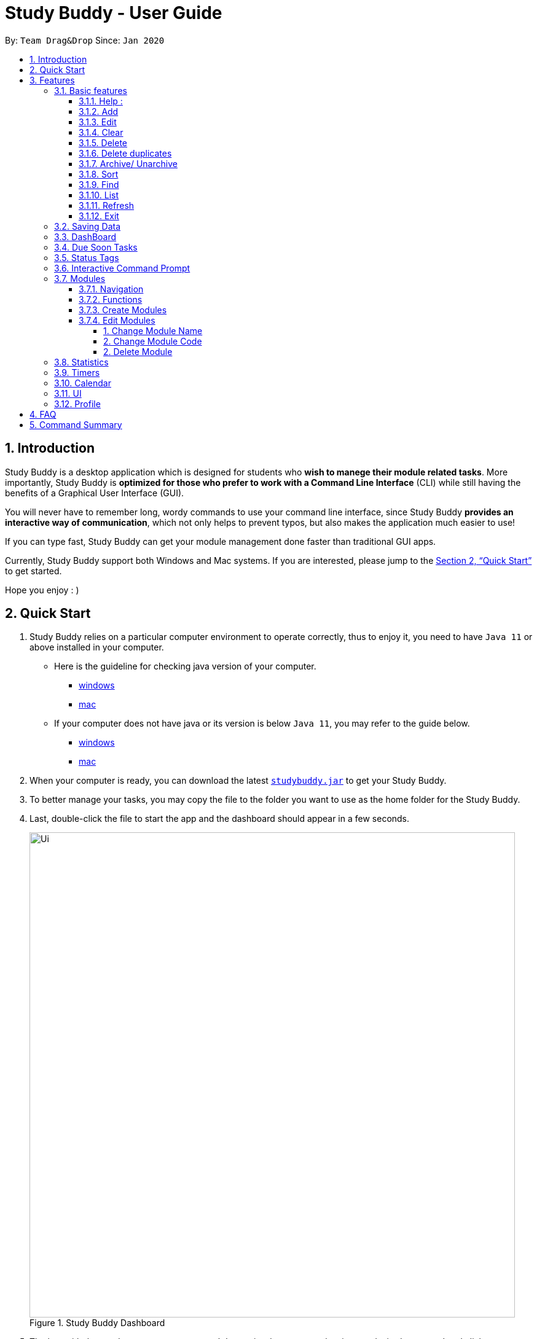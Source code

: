 = Study Buddy - User Guide
:site-section: UserGuide
:toc:
:toclevels: 4
:toc-title:
:toc-placement: preamble
:sectnums:
:imagesDir: images
:stylesDir: stylesheets
:xrefstyle: full
:experimental:
ifdef::env-github[]
:tip-caption: :bulb:
:note-caption: :information_source:
endif::[]
:repoURL: https://github.com/AY1920S2-CS2103T-W16-3/main
:javaVersionURL_win: https://www.wikihow.com/Check-Your-Java-Version-in-the-Windows-Command-Line
:javaVersionURL_mac: https://www.wikihow.com/Check-Java-Version-on-a-Mac
:javaInstallURL_win: https://docs.oracle.com/en/java/javase/11/install/installation-jdk-microsoft-windows-platforms.html#GUID-C11500A9-252C-46FE-BB17-FC5A9528EAEB
:javaInstallURL_mac: https://docs.oracle.com/en/java/javase/11/install/installation-jdk-macos.html#GUID-2FE451B0-9572-4E38-A1A5-568B77B146DE

By: `Team Drag&Drop`      Since: `Jan 2020`

== Introduction

Study Buddy is a desktop application which is designed for students who *wish to manege their module related tasks*.
More importantly, Study Buddy is *optimized for those who prefer to work with a Command Line Interface* (CLI) while still having the benefits of a Graphical User Interface (GUI).

You will never have to remember long, wordy commands to use your command line interface, since
Study Buddy *provides an interactive way of communication*, which not only helps to prevent typos, but also makes the application much easier to use!

If you can type fast, Study Buddy can get your module management done faster than traditional GUI apps.

Currently, Study Buddy support both Windows and Mac systems. If you are interested, please jump to the <<Quick Start>> to get started.

Hope you enjoy : )

== Quick Start

. Study Buddy relies on a particular computer environment to operate correctly,
thus to enjoy it, you need to have `Java 11` or above installed in your computer.
- Here is the guideline for checking java version of your computer.
* link:{javaVersionURL_win}[windows]
* link:{javaVersionURL_mac}[mac]
- If your computer does not have java or its version is below `Java 11`,
you may refer to the guide below.
* link:{javaInstallURL_win}[windows]
* link:{javaInstallURL_mac}[mac]
. When your computer is ready, you can download the latest link:{repoURL}/releases[`studybuddy.jar`] to get your Study Buddy.
. To better manage your tasks, you may copy the file to the folder you want to use as the home folder for the Study Buddy.
. Last, double-click the file to start the app and the dashboard should appear in a few seconds.
+
image::Ui.png[width="790", title="Study Buddy Dashboard"]
+
. The box with the words `Enter your command here...` is where you can key in your desired command and click kbd:[Enter] to execute.
. To view a list of available command, you can key in *`help`* and click kbd:[Enter]. A more detailed description of our features is available in
<<Features>> of this document.


[TIP]
Study Buddy will analyze your input and reply accordingly. +
Hope you enjoy!

[[Features]]
== Features
=== Basic features
====
*Command Format*

* Words in `UPPER_CASE` are the parameters to be supplied by the user e.g. in `add n/NAME`, `NAME` is a parameter which can be used as `add n/John Doe`.
* *S* and *U* stand for *Study Buddy* and *User* respectively.
* When a line is preceded by *S*, it implies that it is a *reply displayed by Study Buddy*.
* When a line is preceded by *U*, it implies that it is a value that must be *entered by the user*.
* *[enter]* indicates *hitting the enter key on your keyboard*.
* *[exits]* indicates that *application has closed*.
* *|* connects *alternative option* (i.e. A | B -> A or B).
====

[NOTE]
These features utilize interactive command prompt. (described in section <<Interactive Command Prompt>> )

==== Help :

*Description:*

. This function displays a list of interactive commands that you can use.
. It also provides a link to this document, (our user guide) for your convenience.

*Format:*

U- `help`

S- list of interactive commands

*Example:*

U- `help`

S- &#160;Here is the list of available commands: +
&#160;&#160;&#160;&#160;&#160;1. add  2. delete  3. edit  4. bye  5. sort  6. find  7. done  8. delete duplicates  9. sort  10. archive  11. help +
&#160;&#160;&#160;&#160;&#160;12. list  13. clear 14. create mods

&#160;&#160;&#160;&#160;&#160;&#160;User Guide: https://ay1920s2-cs2103t-w16-3.github.io/main/UserGuide.html

==== Add

*Description:*

. This command is for you to record a new task into Study Buddy.
. Through the interaction, task's details will be collected.
.. Required information: task name, task type, task deadline or duration
.. Optional information: module, task description, task weight, estimated number of hours needed

*Format:*

****

U- `add`

S-  asks for module information and provides the list of available modules

U- `MODULE CODE` | `INDEX NUMBER OF MODULE` | press kbd:[enter] to skip

S- asks for task name

U- `TASK NAME`

S- asks for task type and provides the list of available task types

U- `INDEX NUMBER OF TASK TYPE`

S- asks for deadline or duration of the task

U- `TASK DEADLINE OR DURATION`

S- asks for task description

U- `TASK DESCRIPTION` | press kbd:[enter] to skip

S- asks for the weight of the task

U- `TASK WEIGHT` | press kbd:[enter] to skip

S- asks for estimated number of hours needed for this task

U- `ESTIMATED NUMBER OF HOURS NEEDED` | press kbd:[enter] to skip

S- provides the collected task details and asks for your confirmation to execute

U- press kbd:[enter]

S- Task added successfully!

****

*Input format requirement:*
[cols="1,2,1", options="header"]
|===
|Information Type |Format Requirement| Example

|`MODULE CODE`
|2 or 3 letters + 4 digits + 1 letter (optional)
|CS2101, CS2103T, +
 LSM1101

|`INDEX NUMBER OF +
MODULE`
|Integer number
|1

|`TASK NAME`
|No more than 20 characters
|Demo presentation

|`INDEX NUMBER OF +
TASK TYPE`
|Integer number
|1

|`TASK DEADLINE +
OR DURATION`
| Different task types apply different date and time format

Deadline (for Assignment): +
`HH:mm dd/MM/yyyy`

Duration (for other task types): +
 `HH:mm dd/MM/yyyy-HH:mm dd/MM/yyyy` +

`HH -> hour, mm -> minutes, dd -> date, mm -> month,
yyyy -> year`
|Assignment: +
23:59 01/05/2020

Meeting: +
14:0 15/04/2020-16:0 15/04/2020

|`TASK DESCRIPTION`
|No more than 300 characters
|this is a valid description

|`TASK WEIGHT`
|Positive integer or float number form 0.0 to 100.0
|12.0

|`ESTIMATED NUMBER OF HOURS NEEDED`
|Positive integer or float number
|10.0
|===

Other constraints::
. The application does not allow you to assign date time that has already passed to a task.
It must be a time in the future.
. For duration, the two dates should follow the order of `start date`-`end date`, the `end date` should
be later than `start date`.
. The total weight of tasks under the same module is caped to 100.0.
. All `index numbers` should be positive and within a valid range. (i.e When there is only 5 modules available, the valid module index number range is 1 to 5).
.

[NOTE]
The application allows for addition of duplicate tasks. It will however confirm with you if you are sure you want to add a duplicate.

*Example:*

****

U- `add`

S- Please choose a Module for this task or press enter to skip. Index number and module code are both acceptable. +
&#160;&#160;&#160;&#160;The Modules available are: +
&#160;&#160;&#160;&#160;1.CS2101 Effective Communication for Computing Professionals +
&#160;&#160;&#160;&#160;2.CS2103T Software Engineering

U- `1`

S- The module has been set as: CS2101 Effective Communication for Computing Professionals

&#160;&#160;&#160;&#160;Please enter the task name.

U- `Weekly Quiz 1`

S- The name of task is set to: Weekly Quiz 1.

&#160;&#160;&#160;&#160;Please choose the task type: +
&#160;&#160;&#160;&#160;1. Assignment +
&#160;&#160;&#160;&#160;2. Quiz +
&#160;&#160;&#160;&#160;3. Presentation +
&#160;&#160;&#160;&#160;4. Meeting +
&#160;&#160;&#160;&#160;5. Exam +
&#160;&#160;&#160;&#160;6. Others

U- `2`

S- The type of task has been set to: Quiz.

&#160;&#160;&#160;&#160;Please enter the deadline/duration with format: HH:mm dd/MM/yyyy-HH:mm dd/MM/yyyy

U- `12:00 10/04/2020-14:00 17/04/2020`

S- The date and time is set to: 12:00 10/04/2020-14:00 17/04/2020

&#160;&#160;&#160;&#160;Please enter task description or press enter to skip.

U- `Read the topic first!!`

S- The task description has been set as Read the topic first!!

&#160;&#160;&#160;&#160;Please enter the weight of the task or press enter to skip.

U- `5`

S- The weight of the task has been set as 5

&#160;&#160;&#160;&#160;Please enter the estimated number of hours cost or press enter to skip.

U- `1`

S- The estimated number of hours the task might take has been set as 1

&#160;&#160;&#160;&#160;The task is ready to be added, press enter again to add the task:

&#160;&#160;&#160;&#160;=========== TASK INFO =========== +
&#160;&#160;&#160;&#160;Task Name :Weekly Quiz 1 +
&#160;&#160;&#160;&#160;Task Code: CS2101 +
&#160;&#160;&#160;&#160;Task Type: Quiz +
&#160;&#160;&#160;&#160;Deadline/Duration: 12:00 10/04/2020-12:00 10/04/2020 +
&#160;&#160;&#160;&#160;Task Description: Read the topic first!! +
&#160;&#160;&#160;&#160;Task weight: 5.0 +
&#160;&#160;&#160;&#160;Task Estimated Time Cost: 1.0 hrs

U- `[enter]`

S- Task added successfully!

****

==== Edit

*Description*

. This command is for you to edit an existing task.
. To indicate the task you want to edit, you need to provide its index number.

image::deleteResponse2.png[width="790", title="Index number"]

*Format*

****

U- `edit`

S- asks for index number of target task

U- `INDEX NUMBER OF THE TASK`

S- asks for field you want to update and provides the editable fields

U- `INDEX NUMBER OF THE FIELD`

S- asks for the new value

U- `NEW VALID VALUE` + `[enter]`

S- Task edited successfully

****

[NOTE]
Each new value and index number entered will be checked under the same constrain of add command. +

*Example:*

****

U- `edit`

S- Please enter the index of the task that you wish to edit.

U- `1`

S- Please choose the field that you wish to edit for task: Sample Task Name.

&#160;&#160;&#160;&#160;1. Task module +
&#160;&#160;&#160;&#160;2. Task name +
&#160;&#160;&#160;&#160;3. Task type +
&#160;&#160;&#160;&#160;4. Task due date and time/ duration +
&#160;&#160;&#160;&#160;5. Task description +
&#160;&#160;&#160;&#160;6. Task weight +
&#160;&#160;&#160;&#160;7. Estimated number of hour cost

U- `2`

S- You are now editing the Task name field +
&#160;&#160;&#160;&#160;Please enter the task name.

U- `New Task Name` + `[enter]`

S- Task edited successfully

****

[NOTE]
After successfully edit the task, the related task record entry will update automatically.

==== Clear
This commands clears all data in the Study Buddy.

[TIP]
Be careful with this command! It will remove any data you may have entered into the Study Buddy and you cannot retrieve it.

*Example:*

Say you have finished a semester and would like to clear everything in your Study Buddy and start over.

You can always clear everything!

To `clear`:

. Initiate the command using keyword `clear`
. Study Buddy should respond with:
+
image::clear1.png[width="790", title="Reponse to 'clear'"]

[NOTE]
You can enter `quit` if you wish to go back!

. Press `enter` again to confirm
. Study Buddy has been cleared completely!
+
image::clear2.png[width="790", title="View empty Study Buddy"]


==== Delete
This commands deletes a task from the existing list, using the index provided by you.

*Example:*

After having added a task, you realise that there has been a change and you do not need to do that task anymore.

Study Buddy provides you an option to delete that task from the list!

To `delete`:

. Initiate the command using keyword `delete`
. Study Buddy should respond with:
+
image::deleteResponse2.png[width="790", title="Reponse to 'delete'"]

. Type the index of the task you want to delete.
+
image::deleteResponse3.png[width="790", title="Reponse to delete index 1"]
. Press `enter` again to confirm
. Task has been deleted! You will notice that the task at the index you selected has disappeared from the list of tasks.
+
image::deleteResponse1.png[width="790", title="Updated list (without deleted task)"]


==== Delete duplicates
This commands deletes all duplicated tasks in the list.

*Example:*

After having added a duplicated task, you realise that there is no more need for this duplicate task. Yet you do not want to scroll through the entire list to delete it.

Study Buddy provides you an option to delete all your duplicate tasks from the list!

To `delete duplicates`:

. Initiate the command using keyword `delete duplicates`
. Study Buddy should respond with:
+
image::deleteDuplicates1.png[width="790", title="Reponse to 'delete duplicates'"]

. Press `enter` again to confirm
. Duplicate tasks have been deleted! You will notice that only one copy (most recent) of each task will be left in the list.
+
image::deleteDuplicates2.png[width="790", title="Updated list (without duplicate tasks)"]

==== Archive/ Unarchive
This commands stores the specified task into a separate list.

*Example:*

After a hard days work, you completed some tasks. You don't want them in your to-do list anymore, but you don't want to delete them; some of the information in the task card could still be useful.

You can always store them in an archive!

To `archive`:

. Initiate the command using keyword `archive`
. Study Buddy should respond with:
+
image::archive_1.png[width="790", title="Study Buddy's reponse to 'archive'"]
. Type the index of the task you want to archive.
+
image::archive_2.png[width="790", title="Study Buddy's reponse to task index"]
. Press `enter` again to confirm
. Task has been archived! You can view all archived task under the `StudyBuddy` -> `Archived Tasks` tab.
+
image::archive_3.png[width="790", title="View archived tasks"]

****
* To `unarchive` a task, and add it back to the main list, simply follow the same set of commands, but replace the `archive` keyword with `unarchive`
* Remember to use the index in the *Archived Task* instead of *All Tasks*
****


==== Sort

*Description*

. This command is for you to reorder the task list in *All Tasks* panel.
. Currently you can sort tasks by their
.. Deadline / Task Start Date
.. Task Name
.. Creation Date & Time

image::beforeSort.png[width="790", title="All Task Panel"]

*Format*

****

U- `sort`

S- asks for sorting term and provides the list of available sorting terms

U- `INDEX NUMBER OF SORTING TERM`

S- asks for your confirmation

U- `[enter]`

S- Task sorted successfully!

****

*Example*

****

U- `sort`

S- Please choose the sort keyword: +
&#160;&#160;&#160;&#160;1. Deadline / Task Start Date +
&#160;&#160;&#160;&#160;2. Task Name +
&#160;&#160;&#160;&#160;3. Creation Date & Time

U- `1`

S- The task  will be sorted by Deadline / Task Start Date. +
&#160;&#160;&#160;&#160;Please click enter again to check the sorted list.

U- `[enter]`

S- Task sorted successfully!

****

[TIP]
The `All Tasks Panel` will update automatically after successfully sort the tasks.

==== Find

Finds tasks whose names contain any of the given keywords. +
Format: `find KEYWORD [MORE_KEYWORDS]`

****
* The search is case insensitive. e.g `hans` will match `Hans`
* The order of the keywords does not matter. e.g. `Hans Bo` will match `Bo Hans`
* Only the name is searched.
* Only full words will be matched e.g. `Han` will not match `Hans`
* Tasks matching at least one keyword will be returned (i.e. `OR` search). e.g. `Hans Bo` will return `Hans Gruber`, `Bo Yang`
****

Examples:

* `find John` +
Returns `john` and `John Doe`
* `find Betsy Tim John` +
Returns any task having names `Betsy`, `Tim`, or `John`

[NOTE]
To navigate back to the always on display list of tasks, you can use the <<List>> function.

==== List
*Format:*

U- `list`

S- done!

*Description*

. This function allows you to view a list of all your tasks.

*Example:*

U- `list`

S- Here is the complete list of tasks:

==== Refresh
This commands refreshes the list of tasks due soon as well as status tags.

[NOTE]
Due soon list shows tasks due within the next week. Details are in <<Due Soon Tasks>>
[NOTE]
Status tags include information on the tasks' status. Details are in <<Status Tags>>

*Example:*

Say you left Study Buddy open overnight because you fell asleep studying. When you wake up, you notice that the time left for the deadline on the due soon tasks is not accurate.

You can refresh them!

To `refresh`:

. Say this is what Study Buddy looks like.
+
image::refresh1.png[width="790", title="Current state (needs to be refreshed)"]
+

Suppose you notice that the task "Submit UG" is not due "now" anymore because some time has past since the deadline.

. Initiate the refresh command using keyword `refresh`
. Study Buddy should respond with:
+
image::refresh2.png[width="790", title="Reponse to 'refresh'"]

. Press `enter` again to confirm
. Tasks have been refreshed!
+
image::refresh3.png[width="790", title="View refreshed Study Buddy"]
+

You will notice that the overdue task has now moved out of the due soon list and has the updated status tag "overdue".

==== Exit
This command exits from Study Buddy.

[NOTE]
All your data will be saved and reloaded when you open the application later! You can find details about this in <<Saving the data>>

*Example:*

After working all day, you would like to close the application and have a good night's sleep.

You can always exit the application!

To `exit`:

. Initiate the command using keyword `bye`
. Study Buddy should respond with:
+
image::exit1.png[width="790", title="Reponse to 'bye'"]
. Type 'yes' if you want to exit and anything else if you do not wish to exit.
+
image::exit2.png[width="790", title="Reponse to any command other than 'yes'"]
+
In response to yes, the application should simply close.

=== Saving Data

Study Buddy data is automatically saved in the hard disk after any command that changes the data.
+ There is no need to save manually.

When the application is closed and re-opened, you should be able to see all the data you had added previously!

=== DashBoard

Your menu where all the things you want to see from the app is right here.
By default, it shows the following:

. `All Task` The impending task from the task list, sorted by timing
. `Tasks Due Soon` Similar to `All Task`, but it shows tasks with upcoming deadlines.


=== Due Soon Tasks

The due soon task list is always on display in your application under `Study Buddy` -> `All tasks`

It provides the following functionality:

. It displays your tasks that are due within the next week. (uses deadline you have provided)
+
image::duesoon1.png[width="790", align= "left", title="Due Soon List"]

. It automatically sorts these tasks in an ascending order of deadlines.
+
image::duesoon3.png[width="790", align= "left", title="Due Soon List"]

. It automatically adds applicable tasks when you make changes to your main list, such as add (<<Add>>) or delete (<<Delete>>).

. It displays a tag with the time left to the deadline.
+
image::duesoon2.png[width="790", align= "left", title="Due Soon List"]

. It provides a <<Refresh>> function that allows you to refresh time/state of this list if needed.

[NOTE]
Time left is never displayed in days and minutes. Hence if the current time is 9:00 am on 01/04/2020 and the task deadline is 9:02 am on 02/04/2020, it will show time left as 1 day. (not 1 day and 2 minutes)

=== Status Tags

=== Interactive Command Prompt

=== Modules
The Modules tab is an easy way for students to organise their task, homework and deadlines into various modules.

image::Module-bar.png[title = "`Modules` in the menu bar"]

By default, the Modules tab shows the following:

.. *Overview*. This tab shows all the modules you will be taking for this semester.

.. *No Module Allocated*. This tab shows the list of tasks that has not yet been allocated to any module. By default,
all tasks will show up here if you have not allocated any tasks to the modules.

==== Navigation

To navigate to the modules page, click on `Modules` in the menu bar.

image::Module-bar-2.png[]


Then click on `Show Modules`. The module page should show up.

image::Modules-page.png[]

The leftmost tab shows the *overview* of all your modules. it displays the module's name and their code.

image::[]

The rightmost tab shows the list of task that has not been allocated to any modules.

image::[]

The tabs in the middle are modules that you have added to the modules page.


==== Functions
==== Create Modules

To create a module, click on `Modules` in the menu bar.

image::[]

Click on `Create`. A prompt will show up at the bottom of the screen.
Key in the name of your module. The name of this module cannot be the same as your existing modules.

image::[]

Now key in your Module code. Your Module code should have a 2-3 letter prefix, a 4-digit number, followed
by a single postfix.
```
Correct Module Codes:
LSM1303
CS2040C
IS1103
MA1521

Incorrect Module Codes:
CSSS1234    - Prefix is too long
C0001       - Prefix is too short
ZZ12345     - number is more than 4 digits
A1111XX     - Postfix is too long

```

image::[]


Press enter one more time to confirm.

image::[]

Congratulations, you have added a module to your modules page!


==== Edit Modules

To create a module, click on `Modules` in the menu bar.

image::[]

Click on `Edit`. A prompt will show up at the bottom of the screen.
Key in the code of the module that you want to edit.

image::[]

Now you have 3 options. You can choose to:

. Change Module name.
. Change Module code.
. Delete Module.

Key in the index of your option.

====== 1. Change Module Name

Now key in your new module name.

image::[]

Module name changed!

====== 2. Change Module Code

Now key in your new module code. Make sure it follows the correct format
as written in 3.7.3.

image::[]

Module code changed!

====== 2. Delete Module

image::[]

Press Enter again to confirmed.

Module deleted! All existing task in this module will be moved to `No Module Allocated` tab.

=== Statistics

. Purpose

.. The Statistics page provides summary of tasks' different aspects, such as:

- Task Status
- Module related tasks' deadline/ start date
- Module related tasks' weight


.. It utilizes different charts to make the information more visualized and easy to understand.

. Navigate to Statistics Page
- You can press the Statistics button in the menu bar to navigate to Statistics Page
+
image::entryOfStatistics.png[width="790", align= "left", title="Statistics entry"]

.  UI introduction & Charts Provided
.. After press Statistics button from menu bar, the Statistics page will display as its initial status.
+
image::initStatisticsPage.png[width="790", align= "left", title="Statistics initial page"]
.. The left panel displays different charts, and the right panel will display related tasks when you clicking on the chart.
+
... *Task Status*
+
image::pieChartClick.png[width="790", align= "left", title="right panel update when clicking on pie chart"]
+
... *Module related tasks' deadline/ start date*
+
image::areaChartClickOnArea.png[width="790", align= "left", title="right panel update when clicking on area chart's area"]
+
image::areaChartClickDataPoint.png[width="790", align= "left", title="right panel update when clicking on area chart's data point"]
+
... *Module related tasks' weight* +
+
image::barChartClick.png[width="790", align= "left", title="right panel update when clicking on bar chart"]
. Dynamic updating
+
Each chart will update automatically when you perform `add` `edit` `delete` `sort`  `find` `archive` `done` `list` and `clear`
+
The color theme will also change randomly, hope you enjoy :)





=== Timers

The timer feature comprises several other features that manage time.
Students can use it to plan their schedule, taking into account the various quizzes, assignments and deadlines they have.
Features like that include:

. An alarm that notifies you when a deadline is approaching
. A stopwatch, which you can use to time how long you spent on the task

=== Calendar
The calendar feature allows you to visualise your schedule by displaying the number of task you have for the month. This allows students to plan their time efficiently.

The calendar feature can be toggled by clicking `Calendar` -> `Display`

image::calender_init.png[width="790", align= "left", title="calendar interface"]

* `Previous` and `Next` buttons can be used to navigate through previous and next months respectively. `Home` button brings you to the current date, which is in a blue border.

* Clicking on any date will show you all tasks for that day. Keep in mind that the *Index* shown in this panel cannot be used for other commands.

image::calendar_after_choose_date.png[width="790"", align="left", title="calendar after clicking on a date"]

=== UI

You can customize the appearance of your app.
You can change the colour of the background, as well as for different modules

=== Profile

The profile page shows the detail information of the user, such as:

* Personal information, such as name, gender, year of study
* Goal CAP
* Task history
* etc

== FAQ

*Q*: How do I transfer my data to another Computer? +
*A*: Install the app in the other computer and overwrite the empty data file it creates with the file that contains the data of your previous Study Buddy folder (should be under data -> taskList.json).

== Command Summary

* *Add* `add n/NAME p/PHONE_NUMBER e/EMAIL a/ADDRESS [t/TAG]...` +
e.g. `add n/James Ho p/22224444 e/jamesho@example.com a/123, Clementi Rd, 1234665 t/friend t/colleague`
* *Clear* : `clear`
* *Delete* : `delete INDEX` +
e.g. `delete 3`
* *Edit* : `edit INDEX [n/NAME] [p/PHONE_NUMBER] [e/EMAIL] [a/ADDRESS] [t/TAG]...` +
e.g. `edit 2 n/James Lee e/jameslee@example.com`
* *Find* : `find KEYWORD [MORE_KEYWORDS]` +
e.g. `find James Jake`
* *List* : `list`
* *Help* : `help`
